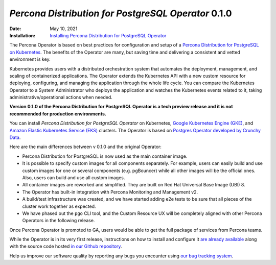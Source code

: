 .. rn:: 0.1.0

================================================================================
*Percona Distribution for PostgreSQL Operator* 0.1.0
================================================================================

:Date: May 10, 2021
:Installation: `Installing Percona Distribution for PostgreSQL Operator <https://www.percona.com/doc/kubernetes-operator-for-postgresql/index.html#installation-guide>`_

The Percona Operator is based on best practices for configuration and setup of
a `Percona Distribution for PostgreSQL on Kubernetes <https://www.percona.com/doc/postgresql/LATEST/index.html>`_.
The benefits of the Operator are many, but saving time and delivering a
consistent and vetted environment is key.

Kubernetes provides users with a distributed orchestration system that automates
the deployment, management, and scaling of containerized applications. The
Operator extends the Kubernetes API with a new custom resource for deploying,
configuring, and managing the application through the whole life cycle.
You can compare the Kubernetes Operator to a System Administrator who deploys
the application and watches the Kubernetes events related to it, taking
administrative/operational actions when needed.

**Version 0.1.0 of the Percona Distribution for PostgreSQL Operator is a tech preview release and it is not recommended for production environments.**

You can install *Percona Distribution for PostgreSQL Operator* on Kubernetes,
`Google Kubernetes Engine (GKE) <https://cloud.google.com/kubernetes-engine>`_,
and `Amazon Elastic Kubernetes Service (EKS) <https://aws.amazon.com/eks>`_
clusters. The Operator is based on `Postgres Operator developed by Crunchy Data <https://access.crunchydata.com/documentation/postgres-operator/latest/>`_.

Here are the main differences between v 0.1.0 and the original Operator:

* Percona Distribution for PostgreSQL is now used as the main container image.
* It is possible to specify custom images for all components separately. For
  example, users can easily build and use custom images for one or several
  components (e.g. pgBouncer) while all other images will be the official ones.
  Also, users can build and use all custom images.
* All container images are reworked and simplified. They are built on Red Hat
  Universal Base Image (UBI) 8.
* The Operator has built-in integration with Percona Monitoring and Management
  v2.
* A build/test infrastructure was created, and we have started adding e2e tests
  to be sure that all pieces of the cluster work together as expected.
* We have phased out the ``pgo`` CLI tool, and the Custom Resource UX will be
  completely aligned with other Percona Operators in the following release.

Once Percona Operator is promoted to GA, users would be able to get the full
package of services from Percona teams.

While the Operator is in its very first release, instructions on how to install
and configure it `are already available <https://percona.com/doc/kubernetes-operator-for-postgresql>`_
along with the source code hosted `in our Github repository <https://github.com/percona/percona-postgresql-operator>`_.

Help us improve our software quality by reporting any bugs you encounter using
`our bug tracking system <https://jira.percona.com/secure/Dashboard.jspa>`_.

